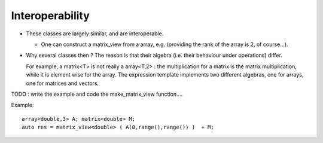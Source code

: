 Interoperability
---------------------------------------------------

* These classes are largely similar, and are interoperable. 
  
  * One can construct a matrix_view from a array, e.g. (providing the rank of the array is 2, of course...).

* Why several classes then ?  The reason is that their algebra (i.e. their behaviour under operations) differ.
  
  For example, a matrix<T> is not really a array<T,2> :
  the multiplication for a matrix is the matrix multiplication, while it is element wise for the array.
  The expression template implements two different algebras, one for arrays, one for matrices and vectors.

TODO : write the example and code the make_matrix_view function....

Example::

 array<double,3> A; matrix<double> M;
 auto res = matrix_view<double> ( A(0,range(),range()) )  + M; 


